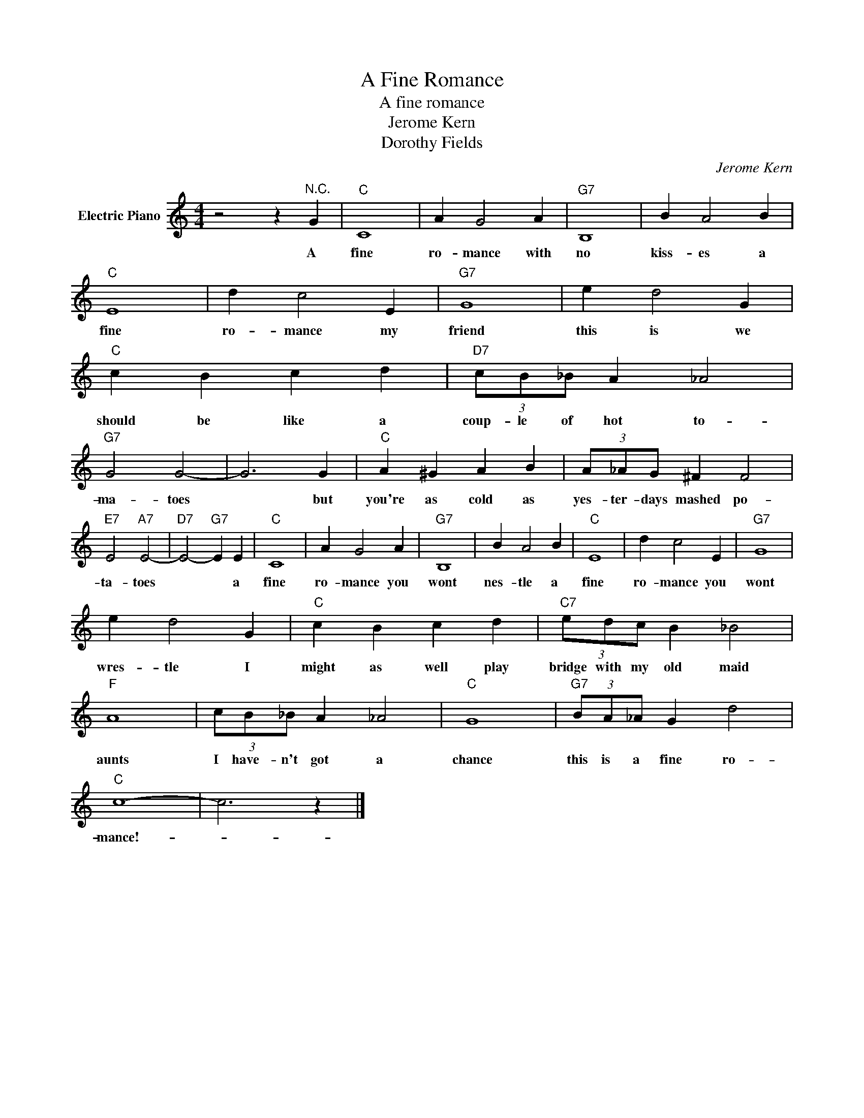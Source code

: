 X:1
T:A Fine Romance
T:A fine romance
T:Jerome Kern
T:Dorothy Fields
C:Jerome Kern
Z:All Rights Reserved
L:1/4
M:4/4
K:C
V:1 treble nm="Electric Piano"
%%MIDI program 4
V:1
 z2 z"^N.C." G |"C" C4 | A G2 A |"G7" B,4 | B A2 B |"C" E4 | d c2 E |"G7" G4 | e d2 G | %9
w: A|fine|ro- mance with|no|kiss- es a|fine|ro- mance my|friend|this is we|
"C" c B c d |"D7" (3c/B/_B/ A _A2 |"G7" G2 G2- | G3 G |"C" A ^G A B | (3A/_A/G/ ^F F2 | %15
w: should be like a|coup- le of hot to-|ma- toes|* but|you're as cold as|yes- ter- days mashed po-|
"E7" E2"A7" E2- |"D7" E2-"G7" E E |"C" C4 | A G2 A |"G7" B,4 | B A2 B |"C" E4 | d c2 E |"G7" G4 | %24
w: ta- toes|* * a|fine|ro- mance you|wont|nes- tle a|fine|ro- mance you|wont|
 e d2 G |"C" c B c d |"C7" (3e/d/c/ B _B2 |"F" A4 | (3c/B/_B/ A _A2 |"C" G4 |"G7" (3B/A/_A/ G d2 | %31
w: wres- tle I|might as well play|bridge with my old maid|aunts|I have- n't got a|chance|this is a fine ro-|
"C" c4- | c3 z |] %33
w: mance!-||

